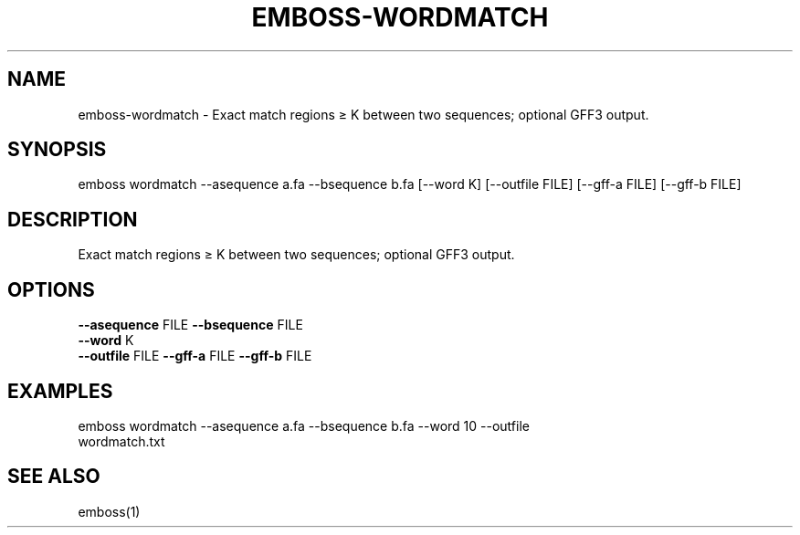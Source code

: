 .TH EMBOSS-WORDMATCH 1 "2025-10-23" "embossers 0.1.28" "User Commands"
.SH NAME
emboss-wordmatch \- Exact match regions ≥ K between two sequences; optional GFF3 output.
.SH SYNOPSIS
emboss wordmatch --asequence a.fa --bsequence b.fa [--word K] [--outfile FILE] [--gff-a FILE] [--gff-b FILE]

.SH DESCRIPTION
Exact match regions ≥ K between two sequences; optional GFF3 output.
.SH OPTIONS
.TP
\fB--asequence\fR FILE   \fB--bsequence\fR FILE
.TP
\fB--word\fR K
.TP
\fB--outfile\fR FILE  \fB--gff-a\fR FILE  \fB--gff-b\fR FILE

.SH EXAMPLES
.TP
emboss wordmatch --asequence a.fa --bsequence b.fa --word 10 --outfile wordmatch.txt
.SH SEE ALSO
emboss(1)
